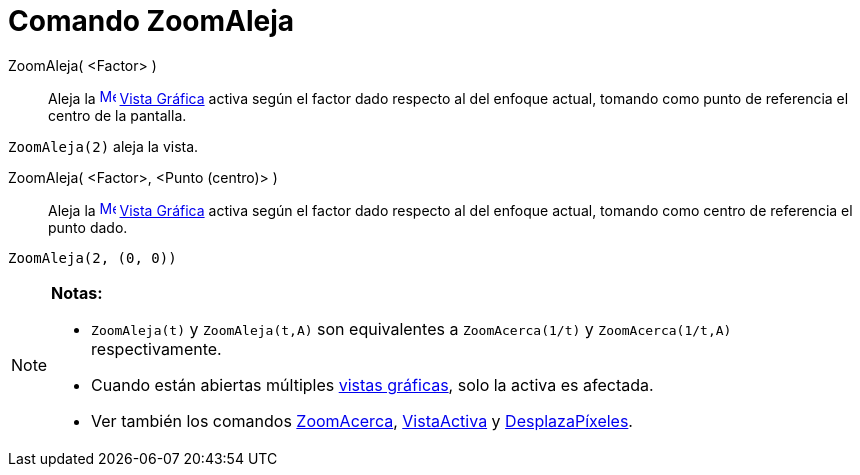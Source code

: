 = Comando ZoomAleja
:page-en: commands/ZoomOut
ifdef::env-github[:imagesdir: /es/modules/ROOT/assets/images]

ZoomAleja( <Factor> )::
  Aleja la xref:/Vista_Gráfica.adoc[image:16px-Menu_view_graphics.svg.png[Menu view graphics.svg,width=16,height=16]]
  xref:/Vista_Gráfica.adoc[Vista Gráfica] activa según el factor dado respecto al del enfoque actual, tomando como punto
  de referencia el centro de la pantalla.

[EXAMPLE]
====

`++ZoomAleja(2)++` aleja la vista.

====

ZoomAleja( <Factor>, <Punto (centro)> )::
  Aleja la xref:/Vista_Gráfica.adoc[image:16px-Menu_view_graphics.svg.png[Menu view graphics.svg,width=16,height=16]]
  xref:/Vista_Gráfica.adoc[Vista Gráfica] activa según el factor dado respecto al del enfoque actual, tomando como
  centro de referencia el punto dado.

[EXAMPLE]
====

`++ZoomAleja(2, (0, 0))++`

====

[NOTE]
====

*Notas:*

* `++ZoomAleja(t)++` y `++ZoomAleja(t,A)++` son equivalentes a `++ZoomAcerca(1/t)++` y `++ZoomAcerca(1/t,A)++`
respectivamente.
* Cuando están abiertas múltiples xref:/Vista_Gráfica.adoc[vistas gráficas], solo la activa es afectada.
* Ver también los comandos xref:/commands/ZoomAcerca.adoc[ZoomAcerca], xref:/commands/VistaActiva.adoc[VistaActiva] y
xref:/commands/DesplazaPíxeles.adoc[DesplazaPíxeles].

====
